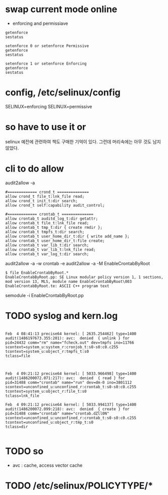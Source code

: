* swap current mode online
  
- enforcing and permissiave

#+BEGIN_SRC 
getenforce
sestatus

setenforce 0 or setenforce Permissive
getenforce
sestatus

setenforce 1 or setenforce Enforcing
getenforce
sestatus
#+END_SRC

* config, /etc/selinux/config

SELINUX=enforcing
SELINUX=permissive

* so have to use it or

selinux 예전에 관련하여 책도 구매한 기억이 있다. 그런데 머리속에는 아무 것도 남지 않았다.

* cli to do allow

audit2allow -a

#+BEGIN_EXAMPLE
#============= crond_t ==============
allow crond_t file_t:lnk_file read;
allow crond_t init_t:dir search;
allow crond_t self:capability audit_control;

#============= crontab_t ==============
allow crontab_t auditd_log_t:dir getattr;
allow crontab_t file_t:lnk_file read;
allow crontab_t tmp_t:dir { create rmdir };
allow crontab_t tmpfs_t:dir search;
allow crontab_t user_home_dir_t:dir { write add_name };
allow crontab_t user_home_dir_t:file create;
allow crontab_t var_lib_t:dir search;
allow crontab_t var_lib_t:lnk_file read;
allow crontab_t var_log_t:dir search;
#+END_EXAMPLE

audit2allow -a -w
crontab -e
audit2allow -a -M EnableCrontabByRoot

#+BEGIN_EXAMPLE
$ file EnableCrontabByRoot.*
EnableCrontabByRoot.pp: SE Linux modular policy version 1, 1 sections, mod version 13, MLS, module name EnableCrontabByRoot\003
EnableCrontabByRoot.te: ASCII C++ program text
#+END_EXAMPLE

semodule -i EnableCrontabByRoot.pp

* TODO syslog and kern.log

#+BEGIN_EXAMPLE

Feb  4 08:41:13 precise64 kernel: [ 2635.254462] type=1400 audit(1486197673.355:201): avc:  denied  { unlink } for  
pid=24432 comm="rm" name="fcheck.out" dev=tmpfs ino=11766 
scontext=system_u:system_r:cronjob_t:s0-s0:c0.c255 
tcontext=system_u:object_r:tmpfs_t:s0 
tclass=file

#+END_EXAMPLE

#+BEGIN_EXAMPLE

Feb  4 09:21:12 precise64 kernel: [ 5033.966498] type=1400 audit(1486200072.071:217): avc:  denied  { read } for  
pid=31488 comm="crontab" name="run" dev=dm-0 ino=3801112 
scontext=unconfined_u:unconfined_r:crontab_t:s0-s0:c0.c255 
tcontext=system_u:object_r:file_t:s0 
tclass=lnk_file

Feb  4 09:21:12 precise64 kernel: [ 5033.994137] type=1400 audit(1486200072.099:218): avc:  denied  { create } for  
pid=31488 comm="crontab" name="crontab.dZll0N" 
scontext=unconfined_u:unconfined_r:crontab_t:s0-s0:c0.c255 
tcontext=unconfined_u:object_r:tmp_t:s0 
tclass=dir

#+END_EXAMPLE

* TODO so

- avc : cache, access vector cache

* TODO /etc/selinux/POLICYTYPE/*
